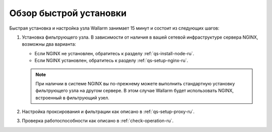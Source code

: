 .. _qs-overview-ru:

=======================
Обзор быстрой установки
=======================

Быстрая установка и настройка узла Wallarm занимает 15 минут и состоит из
следующих шагов:

#. Установка фильтрующего узла.
   В зависимости от наличия в вашей сетевой инфраструктуре сервера NGINX,
   возможны два варианта:

   * Если NGINX не установлен, обратитесь к разделу :ref:`qs-install-node-ru`.
   * Если NGINX установлен, обратитесь к разделу :ref:`qs-setup-nginx-ru`.

   .. note:: При наличии в системе NGINX вы по-прежнему можете выполнить
             стандартную установку фильтрующего узла на другом сервере.
             В этом случае Wallarm будет использовать NGINX, встроенный
             в фильтрующий узел.

#. Настройка проксирования и фильтрации как описано в :ref:`qs-setup-proxy-ru`.
#. Проверка работоспособности как описано в :ref:`check-operation-ru`.

.. seealso::

     - :ref:`installation-guide-ru`